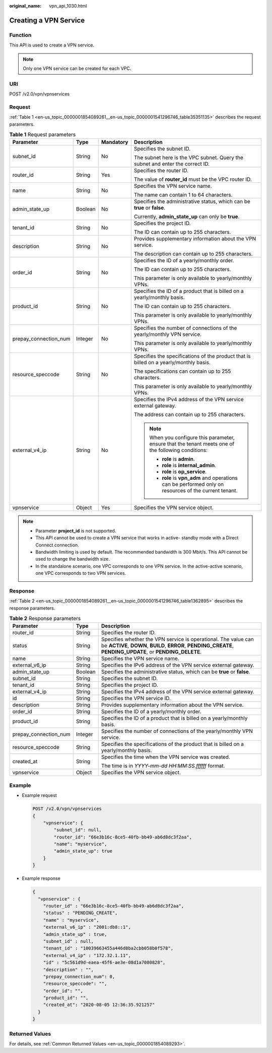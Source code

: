 :original_name: vpn_api_1030.html

.. _vpn_api_1030:

Creating a VPN Service
======================

Function
--------

This API is used to create a VPN service.

.. note::

   Only one VPN service can be created for each VPC.

URI
---

POST /v2.0/vpn/vpnservices

Request
-------

:ref:`Table 1 <en-us_topic_0000001854089261__en-us_topic_0000001541296746_table35351135>` describes the request parameters.

.. _en-us_topic_0000001854089261__en-us_topic_0000001541296746_table35351135:

.. table:: **Table 1** Request parameters

   +-----------------------+-----------------+-----------------+--------------------------------------------------------------------------------------------------------+
   | Parameter             | Type            | Mandatory       | Description                                                                                            |
   +=======================+=================+=================+========================================================================================================+
   | subnet_id             | String          | No              | Specifies the subnet ID.                                                                               |
   |                       |                 |                 |                                                                                                        |
   |                       |                 |                 | The subnet here is the VPC subnet. Query the subnet and enter the correct ID.                          |
   +-----------------------+-----------------+-----------------+--------------------------------------------------------------------------------------------------------+
   | router_id             | String          | Yes             | Specifies the router ID.                                                                               |
   |                       |                 |                 |                                                                                                        |
   |                       |                 |                 | The value of **router_id** must be the VPC router ID.                                                  |
   +-----------------------+-----------------+-----------------+--------------------------------------------------------------------------------------------------------+
   | name                  | String          | No              | Specifies the VPN service name.                                                                        |
   |                       |                 |                 |                                                                                                        |
   |                       |                 |                 | The name can contain 1 to 64 characters.                                                               |
   +-----------------------+-----------------+-----------------+--------------------------------------------------------------------------------------------------------+
   | admin_state_up        | Boolean         | No              | Specifies the administrative status, which can be **true** or **false**.                               |
   |                       |                 |                 |                                                                                                        |
   |                       |                 |                 | Currently, **admin_state_up** can only be **true**.                                                    |
   +-----------------------+-----------------+-----------------+--------------------------------------------------------------------------------------------------------+
   | tenant_id             | String          | No              | Specifies the project ID.                                                                              |
   |                       |                 |                 |                                                                                                        |
   |                       |                 |                 | The ID can contain up to 255 characters.                                                               |
   +-----------------------+-----------------+-----------------+--------------------------------------------------------------------------------------------------------+
   | description           | String          | No              | Provides supplementary information about the VPN service.                                              |
   |                       |                 |                 |                                                                                                        |
   |                       |                 |                 | The description can contain up to 255 characters.                                                      |
   +-----------------------+-----------------+-----------------+--------------------------------------------------------------------------------------------------------+
   | order_id              | String          | No              | Specifies the ID of a yearly/monthly order.                                                            |
   |                       |                 |                 |                                                                                                        |
   |                       |                 |                 | The ID can contain up to 255 characters.                                                               |
   |                       |                 |                 |                                                                                                        |
   |                       |                 |                 | This parameter is only available to yearly/monthly VPNs.                                               |
   +-----------------------+-----------------+-----------------+--------------------------------------------------------------------------------------------------------+
   | product_id            | String          | No              | Specifies the ID of a product that is billed on a yearly/monthly basis.                                |
   |                       |                 |                 |                                                                                                        |
   |                       |                 |                 | The ID can contain up to 255 characters.                                                               |
   |                       |                 |                 |                                                                                                        |
   |                       |                 |                 | This parameter is only available to yearly/monthly VPNs.                                               |
   +-----------------------+-----------------+-----------------+--------------------------------------------------------------------------------------------------------+
   | prepay_connection_num | Integer         | No              | Specifies the number of connections of the yearly/monthly VPN service.                                 |
   |                       |                 |                 |                                                                                                        |
   |                       |                 |                 | This parameter is only available to yearly/monthly VPNs.                                               |
   +-----------------------+-----------------+-----------------+--------------------------------------------------------------------------------------------------------+
   | resource_speccode     | String          | No              | Specifies the specifications of the product that is billed on a yearly/monthly basis.                  |
   |                       |                 |                 |                                                                                                        |
   |                       |                 |                 | The specifications can contain up to 255 characters.                                                   |
   |                       |                 |                 |                                                                                                        |
   |                       |                 |                 | This parameter is only available to yearly/monthly VPNs.                                               |
   +-----------------------+-----------------+-----------------+--------------------------------------------------------------------------------------------------------+
   | external_v4_ip        | String          | No              | Specifies the IPv4 address of the VPN service external gateway.                                        |
   |                       |                 |                 |                                                                                                        |
   |                       |                 |                 | The address can contain up to 255 characters.                                                          |
   |                       |                 |                 |                                                                                                        |
   |                       |                 |                 | .. note::                                                                                              |
   |                       |                 |                 |                                                                                                        |
   |                       |                 |                 |    When you configure this parameter, ensure that the tenant meets one of the following conditions:    |
   |                       |                 |                 |                                                                                                        |
   |                       |                 |                 |    -  **role** is **admin**.                                                                           |
   |                       |                 |                 |    -  **role** is **internal_admin**.                                                                  |
   |                       |                 |                 |    -  **role** is **op_service**.                                                                      |
   |                       |                 |                 |    -  **role** is **vpn_adm** and operations can be performed only on resources of the current tenant. |
   +-----------------------+-----------------+-----------------+--------------------------------------------------------------------------------------------------------+
   | vpnservice            | Object          | Yes             | Specifies the VPN service object.                                                                      |
   +-----------------------+-----------------+-----------------+--------------------------------------------------------------------------------------------------------+

.. note::

   -  Parameter **project_id** is not supported.
   -  This API cannot be used to create a VPN service that works in active- standby mode with a Direct Connect connection.
   -  Bandwidth limiting is used by default. The recommended bandwidth is 300 Mbit/s. This API cannot be used to change the bandwidth size.
   -  In the standalone scenario, one VPC corresponds to one VPN service. In the active-active scenario, one VPC corresponds to two VPN services.

Response
--------

:ref:`Table 2 <en-us_topic_0000001854089261__en-us_topic_0000001541296746_table1362895>` describes the response parameters.

.. _en-us_topic_0000001854089261__en-us_topic_0000001541296746_table1362895:

.. table:: **Table 2** Response parameters

   +-----------------------+-----------------------+-------------------------------------------------------------------------------------------------------------------------------------------------------------------------------+
   | Parameter             | Type                  | Description                                                                                                                                                                   |
   +=======================+=======================+===============================================================================================================================================================================+
   | router_id             | String                | Specifies the router ID.                                                                                                                                                      |
   +-----------------------+-----------------------+-------------------------------------------------------------------------------------------------------------------------------------------------------------------------------+
   | status                | String                | Specifies whether the VPN service is operational. The value can be **ACTIVE**, **DOWN**, **BUILD**, **ERROR**, **PENDING_CREATE**, **PENDING_UPDATE**, or **PENDING_DELETE**. |
   +-----------------------+-----------------------+-------------------------------------------------------------------------------------------------------------------------------------------------------------------------------+
   | name                  | String                | Specifies the VPN service name.                                                                                                                                               |
   +-----------------------+-----------------------+-------------------------------------------------------------------------------------------------------------------------------------------------------------------------------+
   | external_v6_ip        | String                | Specifies the IPv6 address of the VPN service external gateway.                                                                                                               |
   +-----------------------+-----------------------+-------------------------------------------------------------------------------------------------------------------------------------------------------------------------------+
   | admin_state_up        | Boolean               | Specifies the administrative status, which can be **true** or **false**.                                                                                                      |
   +-----------------------+-----------------------+-------------------------------------------------------------------------------------------------------------------------------------------------------------------------------+
   | subnet_id             | String                | Specifies the subnet ID.                                                                                                                                                      |
   +-----------------------+-----------------------+-------------------------------------------------------------------------------------------------------------------------------------------------------------------------------+
   | tenant_id             | String                | Specifies the project ID.                                                                                                                                                     |
   +-----------------------+-----------------------+-------------------------------------------------------------------------------------------------------------------------------------------------------------------------------+
   | external_v4_ip        | String                | Specifies the IPv4 address of the VPN service external gateway.                                                                                                               |
   +-----------------------+-----------------------+-------------------------------------------------------------------------------------------------------------------------------------------------------------------------------+
   | id                    | String                | Specifies the VPN service ID.                                                                                                                                                 |
   +-----------------------+-----------------------+-------------------------------------------------------------------------------------------------------------------------------------------------------------------------------+
   | description           | String                | Provides supplementary information about the VPN service.                                                                                                                     |
   +-----------------------+-----------------------+-------------------------------------------------------------------------------------------------------------------------------------------------------------------------------+
   | order_id              | String                | Specifies the ID of a yearly/monthly order.                                                                                                                                   |
   +-----------------------+-----------------------+-------------------------------------------------------------------------------------------------------------------------------------------------------------------------------+
   | product_id            | String                | Specifies the ID of a product that is billed on a yearly/monthly basis.                                                                                                       |
   +-----------------------+-----------------------+-------------------------------------------------------------------------------------------------------------------------------------------------------------------------------+
   | prepay_connection_num | Integer               | Specifies the number of connections of the yearly/monthly VPN service.                                                                                                        |
   +-----------------------+-----------------------+-------------------------------------------------------------------------------------------------------------------------------------------------------------------------------+
   | resource_speccode     | String                | Specifies the specifications of the product that is billed on a yearly/monthly basis.                                                                                         |
   +-----------------------+-----------------------+-------------------------------------------------------------------------------------------------------------------------------------------------------------------------------+
   | created_at            | String                | Specifies the time when the VPN service was created.                                                                                                                          |
   |                       |                       |                                                                                                                                                                               |
   |                       |                       | The time is in *YYYY-mm-dd HH:MM:SS.ffffff* format.                                                                                                                           |
   +-----------------------+-----------------------+-------------------------------------------------------------------------------------------------------------------------------------------------------------------------------+
   | vpnservice            | Object                | Specifies the VPN service object.                                                                                                                                             |
   +-----------------------+-----------------------+-------------------------------------------------------------------------------------------------------------------------------------------------------------------------------+

Example
-------

-  Example request

   .. code-block:: text

      POST /v2.0/vpn/vpnservices
      {
          "vpnservice": {
              "subnet_id": null,
              "router_id": "66e3b16c-8ce5-40fb-bb49-ab6d8dc3f2aa",
              "name": "myservice",
              "admin_state_up": true
          }
      }

-  Example response

   .. code-block::

      {
        "vpnservice" : {
          "router_id" : "66e3b16c-8ce5-40fb-bb49-ab6d8dc3f2aa",
          "status" : "PENDING_CREATE",
          "name" : "myservice",
          "external_v6_ip" : "2001:db8::1",
          "admin_state_up" : true,
          "subnet_id" : null,
          "tenant_id" : "10039663455a446d8ba2cbb058b0f578",
          "external_v4_ip" : "172.32.1.11",
          "id" : "5c561d9d-eaea-45f6-ae3e-08d1a7080828",
          "description" : "",
          "prepay_connection_num": 0,
          "resource_speccode": "",
          "order_id": "",
          "product_id": "",
          "created_at": "2020-08-05 12:36:35.921257"
        }
      }

Returned Values
---------------

For details, see :ref:`Common Returned Values <en-us_topic_0000001854089293>`.
